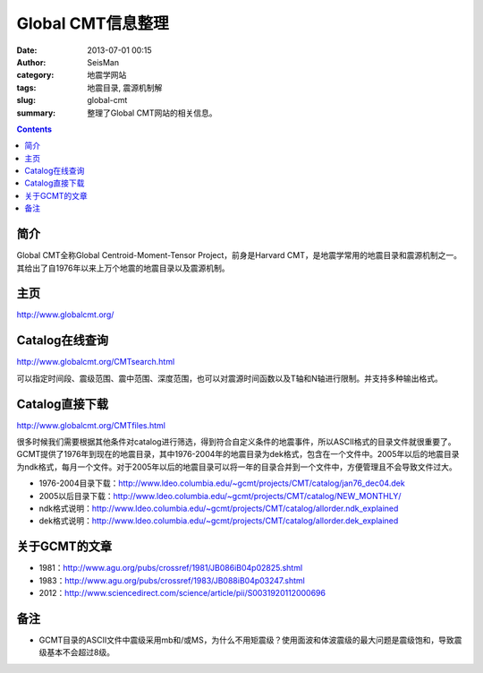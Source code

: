 Global CMT信息整理
##################

:date: 2013-07-01 00:15
:author: SeisMan
:category: 地震学网站
:tags: 地震目录, 震源机制解
:slug: global-cmt
:summary: 整理了Global CMT网站的相关信息。

.. contents::

简介
====

Global CMT全称Global Centroid-Moment-Tensor Project，前身是Harvard CMT，是地震学常用的地震目录和震源机制之一。其给出了自1976年以来上万个地震的地震目录以及震源机制。

主页
====

`http://www.globalcmt.org/`_

Catalog在线查询
===============

`http://www.globalcmt.org/CMTsearch.html`_

可以指定时间段、震级范围、震中范围、深度范围，也可以对震源时间函数以及T轴和N轴进行限制。并支持多种输出格式。

Catalog直接下载
===============

`http://www.globalcmt.org/CMTfiles.html`_

很多时候我们需要根据其他条件对catalog进行筛选，得到符合自定义条件的地震事件，所以ASCII格式的目录文件就很重要了。GCMT提供了1976年到现在的地震目录，其中1976-2004年的地震目录为dek格式，包含在一个文件中。2005年以后的地震目录为ndk格式，每月一个文件。对于2005年以后的地震目录可以将一年的目录合并到一个文件中，方便管理且不会导致文件过大。

- 1976-2004目录下载：http://www.ldeo.columbia.edu/~gcmt/projects/CMT/catalog/jan76_dec04.dek
- 2005以后目录下载：http://www.ldeo.columbia.edu/~gcmt/projects/CMT/catalog/NEW_MONTHLY/
- ndk格式说明：http://www.ldeo.columbia.edu/~gcmt/projects/CMT/catalog/allorder.ndk_explained
- dek格式说明：http://www.ldeo.columbia.edu/~gcmt/projects/CMT/catalog/allorder.dek_explained

关于GCMT的文章
==============

- 1981：\ `http://www.agu.org/pubs/crossref/1981/JB086iB04p02825.shtml`_
- 1983：\ `http://www.agu.org/pubs/crossref/1983/JB088iB04p03247.shtml`_
- 2012：\ `http://www.sciencedirect.com/science/article/pii/S0031920112000696`_

备注
====

- GCMT目录的ASCII文件中震级采用mb和/或MS，为什么不用矩震级？使用面波和体波震级的最大问题是震级饱和，导致震级基本不会超过8级。

.. _`http://www.globalcmt.org/`: http://www.globalcmt.org/
.. _`http://www.globalcmt.org/CMTsearch.html`: http://www.globalcmt.org/CMTsearch.html
.. _`http://www.globalcmt.org/CMTfiles.html`: http://www.globalcmt.org/CMTfiles.html
.. _`http://www.agu.org/pubs/crossref/1981/JB086iB04p02825.shtml`: http://www.agu.org/pubs/crossref/1981/JB086iB04p02825.shtml
.. _`http://www.agu.org/pubs/crossref/1983/JB088iB04p03247.shtml`: http://www.agu.org/pubs/crossref/1983/JB088iB04p03247.shtml
.. _`http://www.sciencedirect.com/science/article/pii/S0031920112000696`: http://www.sciencedirect.com/science/article/pii/S0031920112000696
